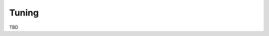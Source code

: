 .. user_guide main_user software tuning

======================
Tuning
======================

TBD


